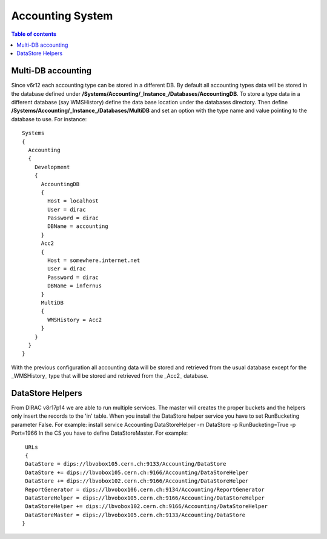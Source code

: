 =================
Accounting System
=================

.. contents:: Table of contents
   :depth: 3
   
Multi-DB accounting
======================
Since v6r12 each accounting type can be stored in a different DB. By default all accounting types data will be stored in the database defined under **/Systems/Accounting/_Instance_/Databases/AccountingDB**. To store a type data in a different database (say WMSHistory) define the data base location under the databases directory. Then define **/Systems/Accounting/_Instance_/Databases/MultiDB** and set an option with the type name and value pointing to the database to use. For instance::


    Systems
    {
      Accounting
      {
        Development
        {
          AccountingDB
          {
            Host = localhost
            User = dirac
            Password = dirac
            DBName = accounting
          }
          Acc2
          {
            Host = somewhere.internet.net
            User = dirac
            Password = dirac
            DBName = infernus
          }
          MultiDB
          {
            WMSHistory = Acc2
          }
        }
      }
    }
    
With the previous configuration all accounting data will be stored and retrieved from the usual database except for the _WMSHistory_ type that will be stored and retrieved from the _Acc2_ database.

DataStore Helpers
======================
From DIRAC v8r17p14 we are able to run multiple services. The master will creates the proper buckets and the helpers only insert the records to the 'in' table.
When you install the DataStore helper service you have to set RunBucketing parameter False.
For example:
install service Accounting DataStoreHelper -m DataStore -p RunBucketing=True -p Port=1966
In the CS you have to define DataStoreMaster. For example::
     
	URLs
	{
        DataStore = dips://lbvobox105.cern.ch:9133/Accounting/DataStore
        DataStore += dips://lbvobox105.cern.ch:9166/Accounting/DataStoreHelper
        DataStore += dips://lbvobox102.cern.ch:9166/Accounting/DataStoreHelper
        ReportGenerator = dips://lbvobox106.cern.ch:9134/Accounting/ReportGenerator
        DataStoreHelper = dips://lbvobox105.cern.ch:9166/Accounting/DataStoreHelper
        DataStoreHelper += dips://lbvobox102.cern.ch:9166/Accounting/DataStoreHelper
        DataStoreMaster = dips://lbvobox105.cern.ch:9133/Accounting/DataStore
       }
